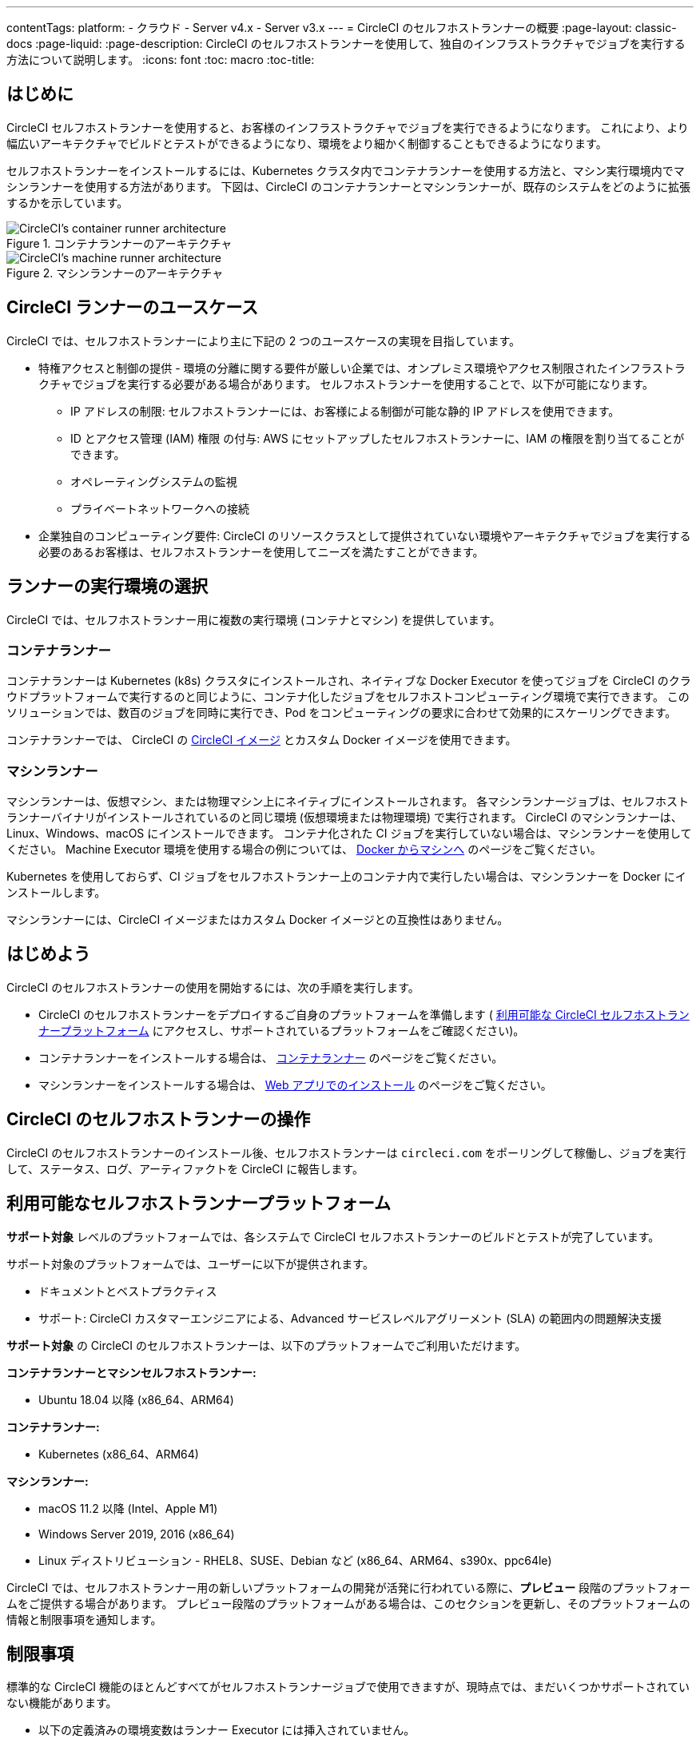 ---

contentTags:
  platform:
  - クラウド
  - Server v4.x
  - Server v3.x
---
= CircleCI のセルフホストランナーの概要
:page-layout: classic-docs
:page-liquid:
:page-description: CircleCI のセルフホストランナーを使用して、独自のインフラストラクチャでジョブを実行する方法について説明します。
:icons: font
:toc: macro
:toc-title:

toc::[]

[#introduction]
== はじめに

CircleCI セルフホストランナーを使用すると、お客様のインフラストラクチャでジョブを実行できるようになります。 これにより、より幅広いアーキテクチャでビルドとテストができるようになり、環境をより細かく制御することもできるようになります。

セルフホストランナーをインストールするには、Kubernetes クラスタ内でコンテナランナーを使用する方法と、マシン実行環境内でマシンランナーを使用する方法があります。 下図は、CircleCI のコンテナランナーとマシンランナーが、既存のシステムをどのように拡張するかを示しています。

[.tab.runner.Container_runner]
--
.コンテナランナーのアーキテクチャ
image::container-runner-model.png[CircleCI's container runner architecture]
--

[.tab.runner.Machine_runner]
--
.マシンランナーのアーキテクチャ
image::runner-overview-diagram.png[CircleCI's machine runner architecture]
--

[#circleci-runner-use-cases]
== CircleCI ランナーのユースケース

CircleCI では、セルフホストランナーにより主に下記の 2 つのユースケースの実現を目指しています。

* 特権アクセスと制御の提供 - 環境の分離に関する要件が厳しい企業では、オンプレミス環境やアクセス制限されたインフラストラクチャでジョブを実行する必要がある場合があります。 セルフホストランナーを使用することで、以下が可能になります。
** IP アドレスの制限: セルフホストランナーには、お客様による制御が可能な静的 IP アドレスを使用できます。
** ID とアクセス管理 (IAM) 権限 の付与: AWS にセットアップしたセルフホストランナーに、IAM の権限を割り当てることができます。
** オペレーティングシステムの監視
** プライベートネットワークへの接続
* 企業独自のコンピューティング要件: CircleCI のリソースクラスとして提供されていない環境やアーキテクチャでジョブを実行する必要のあるお客様は、セルフホストランナーを使用してニーズを満たすことができます。

[#choosing-a-runner-execution-environment]
== ランナーの実行環境の選択

CircleCI では、セルフホストランナー用に複数の実行環境 (コンテナとマシン) を提供しています。

[#container-runner-use-case]
=== コンテナランナー

コンテナランナーは Kubernetes (k8s) クラスタにインストールされ、ネイティブな Docker Executor を使ってジョブを CircleCI のクラウドプラットフォームで実行するのと同じように、コンテナ化したジョブをセルフホストコンピューティング環境で実行できます。 このソリューションでは、数百のジョブを同時に実行でき、Pod をコンピューティングの要求に合わせて効果的にスケーリングできます。

コンテナランナーでは、 CircleCI の <<circleci-images#,CircleCI イメージ>> とカスタム Docker イメージを使用できます。

[#machine-runner-use-case]
=== マシンランナー

マシンランナーは、仮想マシン、または物理マシン上にネイティブにインストールされます。 各マシンランナージョブは、セルフホストランナーバイナリがインストールされているのと同じ環境 (仮想環境または物理環境) で実行されます。 CircleCI のマシンランナーは、Linux、Windows、macOS にインストールできます。 コンテナ化された CI ジョブを実行していない場合は、マシンランナーを使用してください。 Machine Executor 環境を使用する場合の例については、 <<docker-to-machine#, Docker からマシンへ>> のページをご覧ください。

Kubernetes を使用しておらず、CI ジョブをセルフホストランナー上のコンテナ内で実行したい場合は、マシンランナーを Docker にインストールします。

マシンランナーには、CircleCI イメージまたはカスタム Docker イメージとの互換性はありません。

[#getting-started]
== はじめよう

CircleCI のセルフホストランナーの使用を開始するには、次の手順を実行します。

* CircleCI のセルフホストランナーをデプロイするご自身のプラットフォームを準備します ( <<#available-self-hosted-runner-platforms,利用可能な CircleCI セルフホストランナープラットフォーム>> にアクセスし、サポートされているプラットフォームをご確認ください)。
* コンテナランナーをインストールする場合は、 <<container-runner#, コンテナランナー>> のページをご覧ください。
* マシンランナーをインストールする場合は、 xref:runner-installation.adoc[Web アプリでのインストール] のページをご覧ください。

[#circleci-self-hosted-runner-operation]
== CircleCI のセルフホストランナーの操作

CircleCI のセルフホストランナーのインストール後、セルフホストランナーは `circleci.com` をポーリングして稼働し、ジョブを実行して、ステータス、ログ、アーティファクトを CircleCI に報告します。

[#available-self-hosted-runner-platforms]
== 利用可能なセルフホストランナープラットフォーム

*サポート対象* レベルのプラットフォームでは、各システムで CircleCI セルフホストランナーのビルドとテストが完了しています。

サポート対象のプラットフォームでは、ユーザーに以下が提供されます。

* ドキュメントとベストプラクティス
* サポート: CircleCI カスタマーエンジニアによる、Advanced サービスレベルアグリーメント (SLA) の範囲内の問題解決支援

*サポート対象* の CircleCI のセルフホストランナーは、以下のプラットフォームでご利用いただけます。

**コンテナランナーとマシンセルフホストランナー:**

* Ubuntu 18.04 以降 (x86_64、ARM64)

**コンテナランナー:**

* Kubernetes (x86_64、ARM64)

**マシンランナー:**

* macOS 11.2 以降 (Intel、Apple M1)
* Windows Server 2019, 2016 (x86_64)
* Linux ディストリビューション - RHEL8、SUSE、Debian など (x86_64、ARM64、s390x、ppc64le)

CircleCI では、セルフホストランナー用の新しいプラットフォームの開発が活発に行われている際に、**プレビュー** 段階のプラットフォームをご提供する場合があります。 プレビュー段階のプラットフォームがある場合は、このセクションを更新し、そのプラットフォームの情報と制限事項を通知します。

[#limitations]
== 制限事項

標準的な CircleCI 機能のほとんどすべてがセルフホストランナージョブで使用できますが、現時点では、まだいくつかサポートされていない機能があります。

* 以下の定義済みの環境変数はランナー Executor には挿入されていません。
** `CIRCLE_PREVIOUS_BUILD_NUM`
** すべての非推奨クラウド環境変数
* Docker レイヤーキャッシュ
* コンテナランナーに関する制限事項については、 <<container-runner#limitations, コンテナランナー>> のページをご確認ください。

[#learn-more]
== 詳細

CircleCI Academy の https://academy.circleci.com/runner-course?access_code=public-2021[ランナーコース] を受講すると、お客様のインフラストラクチャでのマシンランナーのインストール方法についてさらに詳しく学ぶことができます。

[#see-also]
== 関連項目

- <<runner-concepts#,ランナーのコンセプト>>
- <<runner-installation#,Web アプリからのセルフホストランナーのインストール>>
- link:https://circleci.com/changelog/self-hosted-runner/[セルフホストランナーの更新履歴 (英語)]
